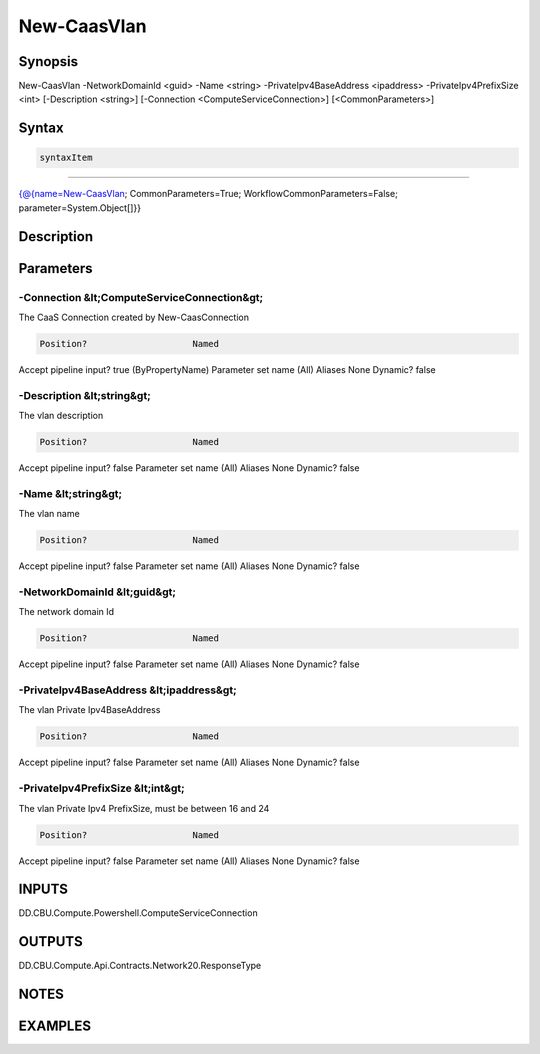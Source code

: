 ﻿New-CaasVlan
===================

Synopsis
--------


New-CaasVlan -NetworkDomainId <guid> -Name <string> -PrivateIpv4BaseAddress <ipaddress> -PrivateIpv4PrefixSize <int> [-Description <string>] [-Connection <ComputeServiceConnection>] [<CommonParameters>]


Syntax
------

.. code-block:: powershell

    syntaxItem                                                                                              

----------                                                                                              

{@{name=New-CaasVlan; CommonParameters=True; WorkflowCommonParameters=False; parameter=System.Object[]}}


Description
-----------



Parameters
----------

-Connection &lt;ComputeServiceConnection&gt;
~~~~~~~~~

The CaaS Connection created by New-CaasConnection

.. code-block:: powershell

    Position?                    Named
Accept pipeline input?       true (ByPropertyName)
Parameter set name           (All)
Aliases                      None
Dynamic?                     false

 
-Description &lt;string&gt;
~~~~~~~~~

The vlan description

.. code-block:: powershell

    Position?                    Named
Accept pipeline input?       false
Parameter set name           (All)
Aliases                      None
Dynamic?                     false

 
-Name &lt;string&gt;
~~~~~~~~~

The vlan name

.. code-block:: powershell

    Position?                    Named
Accept pipeline input?       false
Parameter set name           (All)
Aliases                      None
Dynamic?                     false

 
-NetworkDomainId &lt;guid&gt;
~~~~~~~~~

The network domain Id

.. code-block:: powershell

    Position?                    Named
Accept pipeline input?       false
Parameter set name           (All)
Aliases                      None
Dynamic?                     false

 
-PrivateIpv4BaseAddress &lt;ipaddress&gt;
~~~~~~~~~

The vlan Private Ipv4BaseAddress

.. code-block:: powershell

    Position?                    Named
Accept pipeline input?       false
Parameter set name           (All)
Aliases                      None
Dynamic?                     false

 
-PrivateIpv4PrefixSize &lt;int&gt;
~~~~~~~~~

The vlan Private Ipv4 PrefixSize, must be between 16 and 24

.. code-block:: powershell

    Position?                    Named
Accept pipeline input?       false
Parameter set name           (All)
Aliases                      None
Dynamic?                     false


INPUTS
------

DD.CBU.Compute.Powershell.ComputeServiceConnection


OUTPUTS
-------

DD.CBU.Compute.Api.Contracts.Network20.ResponseType


NOTES
-----



EXAMPLES
---------

